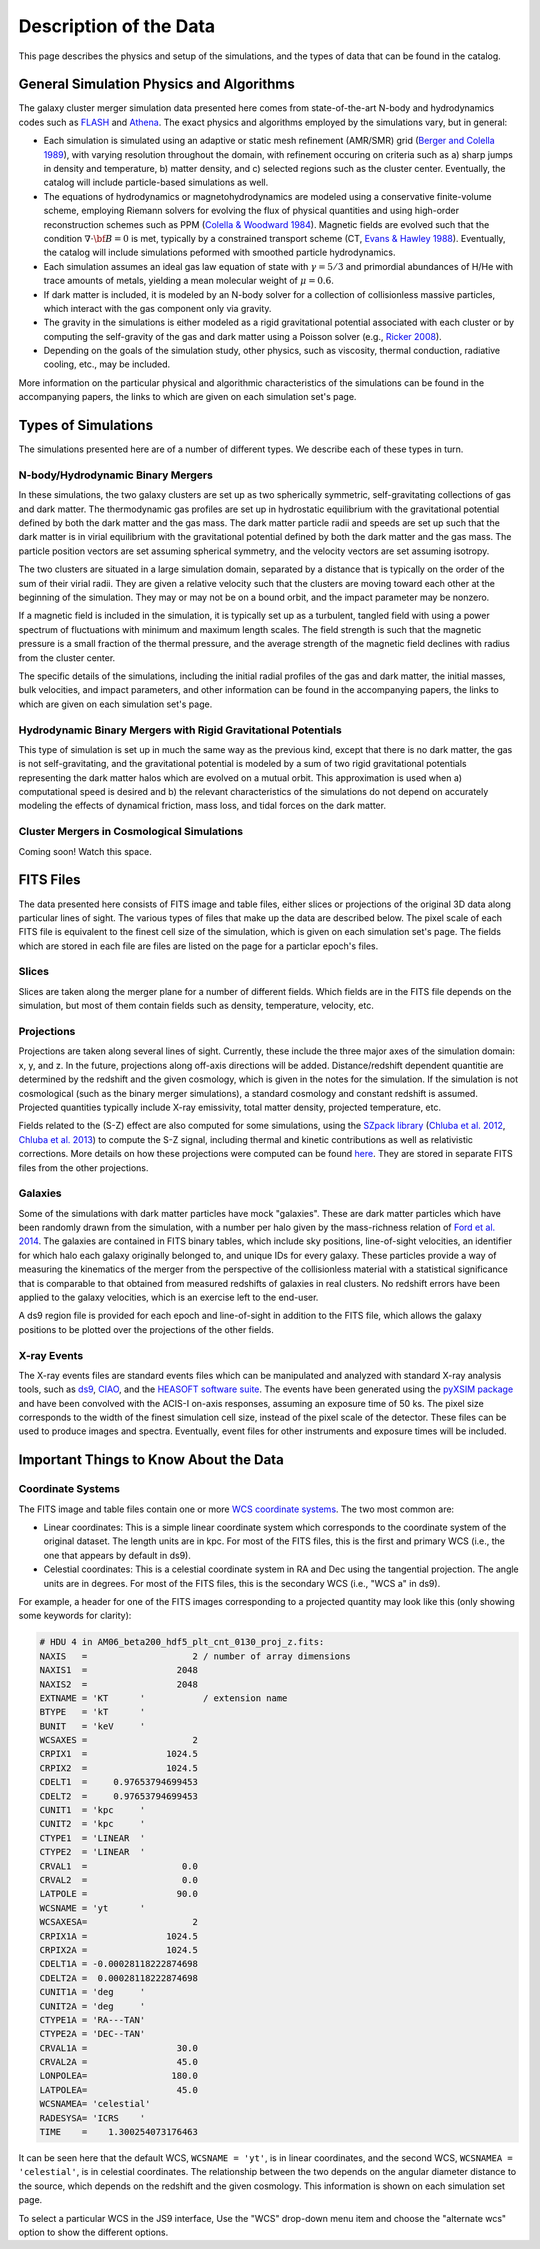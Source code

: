 .. _description:

Description of the Data
=======================

This page describes the physics and setup of the simulations, and the types of data that can be found in the
catalog. 

General Simulation Physics and Algorithms
-----------------------------------------

The galaxy cluster merger simulation data presented here comes from state-of-the-art N-body and hydrodynamics
codes such as `FLASH <http://flash.uchicago.edu>`_ and `Athena <https://trac.princeton.edu/Athena/>`_. The
exact physics and algorithms employed by the simulations vary, but in general:

* Each simulation is simulated using an adaptive or static mesh refinement (AMR/SMR) grid 
  (`Berger and Colella 1989 <http://adsabs.harvard.edu/abs/1989JCoPh..82...64B>`_), with varying resolution 
  throughout the domain, with refinement occuring on criteria such as a) sharp jumps in density and temperature, 
  b) matter density, and c) selected regions such as the cluster center. Eventually, the catalog will include 
  particle-based simulations as well.
* The equations of hydrodynamics or magnetohydrodynamics are modeled using a conservative finite-volume scheme,
  employing Riemann solvers for evolving the flux of physical quantities and using high-order reconstruction
  schemes such as PPM (`Colella & Woodward 1984 <http://adsabs.harvard.edu/abs/1984JCoPh..54..174C>`_). Magnetic
  fields are evolved such that the condition :math:`\nabla \cdot \bf{B} = 0` is met, typically by a constrained
  transport scheme (CT, `Evans & Hawley 1988 <http://adsabs.harvard.edu/abs/1988ApJ...332..659E>`_). Eventually, 
  the catalog will include simulations peformed with smoothed particle hydrodynamics.
* Each simulation assumes an ideal gas law equation of state with :math:`\gamma = 5/3` and primordial
  abundances of H/He with trace amounts of metals, yielding a mean molecular weight of :math:`\mu = 0.6`.
* If dark matter is included, it is modeled by an N-body solver for a collection of collisionless
  massive particles, which interact with the gas component only via gravity.
* The gravity in the simulations is either modeled as a rigid gravitational potential associated with each cluster
  or by computing the self-gravity of the gas and dark matter using a Poisson solver (e.g., 
  `Ricker 2008 <http://adsabs.harvard.edu/abs/2008ApJS..176..293R>`_).
* Depending on the goals of the simulation study, other physics, such as viscosity, thermal conduction, radiative
  cooling, etc., may be included.
  
More information on the particular physical and algorithmic characteristics of the simulations can be found
in the accompanying papers, the links to which are given on each simulation set's page.

Types of Simulations
--------------------

The simulations presented here are of a number of different types. We describe each of these types in turn.

N-body/Hydrodynamic Binary Mergers
++++++++++++++++++++++++++++++++++

In these simulations, the two galaxy clusters are set up as two spherically symmetric, self-gravitating
collections of gas and dark matter. The thermodynamic gas profiles are set up in hydrostatic equilibrium
with the gravitational potential defined by both the dark matter and the gas mass. The dark matter particle
radii and speeds are set up such that the dark matter is in virial equilibrium with the gravitational
potential defined by both the dark matter and the gas mass. The particle position vectors are set assuming
spherical symmetry, and the velocity vectors are set assuming isotropy. 

The two clusters are situated in a large simulation domain, separated by a distance that is typically on the
order of the sum of their virial radii. They are given a relative velocity such that the clusters are moving
toward each other at the beginning of the simulation. They may or may not be on a bound orbit, and the impact
parameter may be nonzero.

If a magnetic field is included in the simulation, it is typically set up as a turbulent, tangled field with
using a power spectrum of fluctuations with minimum and maximum length scales. The field strength is such that
the magnetic pressure is a small fraction of the thermal pressure, and the average strength of the magnetic
field declines with radius from the cluster center.

The specific details of the simulations, including the initial radial profiles of the gas and dark matter, 
the initial masses, bulk velocities, and impact parameters, and other information can be found in the 
accompanying papers, the links to which are given on each simulation set's page. 

Hydrodynamic Binary Mergers with Rigid Gravitational Potentials
+++++++++++++++++++++++++++++++++++++++++++++++++++++++++++++++

This type of simulation is set up in much the same way as the previous kind, except that there is no dark matter,
the gas is not self-gravitating, and the gravitational potential is modeled by a sum of two rigid gravitational
potentials representing the dark matter halos which are evolved on a mutual orbit. This approximation is used when
a) computational speed is desired and b) the relevant characteristics of the simulations do not depend on accurately
modeling the effects of dynamical friction, mass loss, and tidal forces on the dark matter.

Cluster Mergers in Cosmological Simulations
+++++++++++++++++++++++++++++++++++++++++++

Coming soon! Watch this space.

FITS Files
----------

The data presented here consists of FITS image and table files, either slices or projections of the original
3D data along particular lines of sight. The various types of files that make up the data are
described below. The pixel scale of each FITS file is equivalent to the finest cell size of the
simulation, which is given on each simulation set's page. The fields which are stored in each file are files
are listed on the page for a particlar epoch's files.

Slices
++++++

Slices are taken along the merger plane for a number of different fields. Which fields
are in the FITS file depends on the simulation, but most of them contain fields such as density, temperature,
velocity, etc.

Projections
+++++++++++

Projections are taken along several lines of sight. Currently, these include the three 
major axes of the simulation domain: x, y, and z. In the future, projections along off-axis 
directions will be added. Distance/redshift dependent quantitie are determined by
the redshift and the given cosmology, which is given in the notes for the simulation. If the simulation
is not cosmological (such as the binary merger simulations), a standard cosmology and constant redshift is assumed.
Projected quantities typically include X-ray emissivity, total matter density, projected temperature, etc.

Fields related to the (S-Z) effect are also computed for some simulations, using the
`SZpack library <http://www.cita.utoronto.ca/~jchluba/Science_Jens/SZpack/SZpack.html>`_
(`Chluba et al. 2012 <http://adsabs.harvard.edu/abs/2012MNRAS.426..510C>`_,
`Chluba et al. 2013 <http://adsabs.harvard.edu/abs/2013MNRAS.430.3054C>`_) to compute the S-Z signal,
including thermal and kinetic contributions as well as relativistic corrections. More details on how these projections
were computed can be found `here <http://yt-project.org/doc/analyzing/analysis_modules/sunyaev_zeldovich.html>`_.
They are stored in separate FITS files from the other projections. 

Galaxies
++++++++

Some of the simulations with dark matter particles have mock "galaxies". These are dark matter particles which have been
randomly drawn from the simulation, with a number per halo given by the mass-richness relation of
`Ford et al. 2014 <http://adsabs.harvard.edu/abs/2014MNRAS.439.3755F>`_. The galaxies are contained in FITS binary tables,
which include sky positions, line-of-sight velocities, an identifier for which halo each galaxy originally belonged to, and
unique IDs for every galaxy. These particles provide a way of measuring the kinematics of the merger from the perspective of
the collisionless material with a statistical significance that is comparable to that obtained from measured redshifts of
galaxies in real clusters. No redshift errors have been applied to the galaxy velocities, which is an exercise left to the end-user.

A ds9 region file is provided for each epoch and line-of-sight in addition to the FITS file, which allows the galaxy positions
to be plotted over the projections of the other fields. 

X-ray Events
++++++++++++

The X-ray events files are standard events files which can be manipulated and analyzed with standard
X-ray analysis tools, such as `ds9 <http://ds9.si.edu>`_, `CIAO <http://cxc.cfa.harvard.edu/ciao/>`_, and the 
`HEASOFT software suite <http://heasarc.nasa.gov/lheasoft/>`_. The events have been generated using the
`pyXSIM package <http://hea-www.cfa.harvard.edu/~jzuhone/pyxsim>`_ and have been convolved with the ACIS-I
on-axis responses, assuming an exposure time of 50 ks. The pixel size corresponds to the width of the finest
simulation cell size, instead of the pixel scale of the detector. These files can be used to produce images
and spectra. Eventually, event files for other instruments and exposure times will be included.

Important Things to Know About the Data
---------------------------------------

Coordinate Systems
++++++++++++++++++

The FITS image and table files contain one or more `WCS coordinate systems <http://fits.gsfc.nasa.gov/fits_wcs.html>`_.
The two most common are:

* Linear coordinates: This is a simple linear coordinate system which corresponds to the coordinate
  system of the original dataset. The length units are in kpc. For most of the FITS files, this is the
  first and primary WCS (i.e., the one that appears by default in ds9).
* Celestial coordinates: This is a celestial coordinate system in RA and Dec using the tangential
  projection. The angle units are in degrees. For most of the FITS files, this is the secondary WCS
  (i.e., "WCS a" in ds9).

For example, a header for one of the FITS images corresponding to a projected quantity may look like
this (only showing some keywords for clarity):

.. code::

   # HDU 4 in AM06_beta200_hdf5_plt_cnt_0130_proj_z.fits:
   NAXIS   =                    2 / number of array dimensions
   NAXIS1  =                 2048
   NAXIS2  =                 2048
   EXTNAME = 'KT      '           / extension name
   BTYPE   = 'kT      '
   BUNIT   = 'keV     '
   WCSAXES =                    2
   CRPIX1  =               1024.5
   CRPIX2  =               1024.5
   CDELT1  =     0.97653794699453
   CDELT2  =     0.97653794699453
   CUNIT1  = 'kpc     '
   CUNIT2  = 'kpc     '
   CTYPE1  = 'LINEAR  '
   CTYPE2  = 'LINEAR  '
   CRVAL1  =                  0.0
   CRVAL2  =                  0.0
   LATPOLE =                 90.0
   WCSNAME = 'yt      '
   WCSAXESA=                    2
   CRPIX1A =               1024.5
   CRPIX2A =               1024.5
   CDELT1A = -0.00028118222874698
   CDELT2A =  0.00028118222874698
   CUNIT1A = 'deg     '
   CUNIT2A = 'deg     '
   CTYPE1A = 'RA---TAN'
   CTYPE2A = 'DEC--TAN'
   CRVAL1A =                 30.0
   CRVAL2A =                 45.0
   LONPOLEA=                180.0
   LATPOLEA=                 45.0
   WCSNAMEA= 'celestial'
   RADESYSA= 'ICRS    '
   TIME    =    1.300254073176463

It can be seen here that the default WCS, ``WCSNAME = 'yt'``, is in linear coordinates, and the second
WCS, ``WCSNAMEA = 'celestial'``, is in celestial coordinates. The relationship between the two depends
on the angular diameter distance to the source, which depends on the redshift and the given cosmology.
This information is shown on each simulation set page.

To select a particular WCS in the JS9 interface, Use the "WCS" drop-down menu item and choose
the "alternate wcs" option to show the different options.
